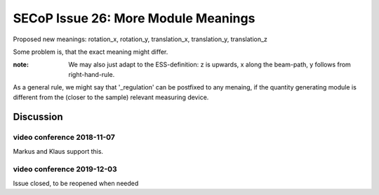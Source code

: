 SECoP Issue 26: More Module Meanings
====================================

Proposed new meanings: rotation_x, rotation_y, translation_x, translation_y, translation_z

Some problem is, that the exact meaning might differ.

:note: We may also just adapt to the ESS-definition: z is upwards, x along the beam-path, y follows from right-hand-rule.

As a general rule, we might say that '_regulation' can be postfixed to any menaing, if the quantity generating module is different from the (closer to the sample) relevant measuring device.

Discussion
----------

video conference 2018-11-07
~~~~~~~~~~~~~~~~~~~~~~~~~~~
Markus and Klaus support this.

video conference 2019-12-03
~~~~~~~~~~~~~~~~~~~~~~~~~~~
Issue closed, to be reopened when needed
